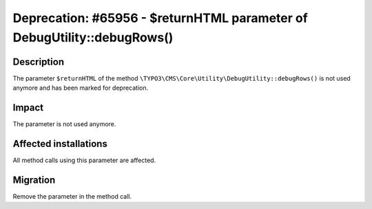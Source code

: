 ========================================================================
Deprecation: #65956 - $returnHTML parameter of DebugUtility::debugRows()
========================================================================

Description
===========

The parameter ``$returnHTML`` of the method ``\TYPO3\CMS\Core\Utility\DebugUtility::debugRows()`` is not used anymore and
has been marked for deprecation.


Impact
======

The parameter is not used anymore.


Affected installations
======================

All method calls using this parameter are affected.


Migration
=========

Remove the parameter in the method call.